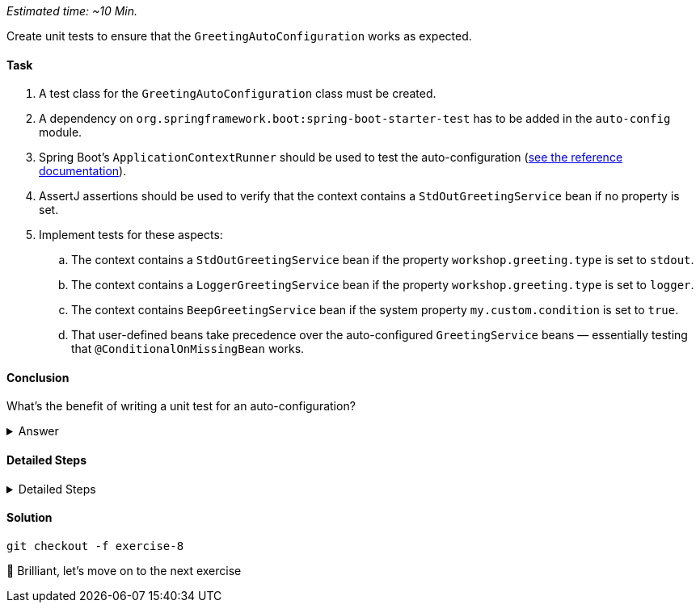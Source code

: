 // tag::main[]
_Estimated time:  ~10 Min._

Create unit tests to ensure that the `GreetingAutoConfiguration` works as expected.

==== Task

. A test class for the `GreetingAutoConfiguration` class must be created.

. A dependency on `org.springframework.boot:spring-boot-starter-test` has to be added in the `auto-config` module.

. Spring Boot's `ApplicationContextRunner` should be used to test the auto-configuration (https://docs.spring.io/spring-boot/3.3/reference/features/developing-auto-configuration.html#features.developing-auto-configuration.testing[see the reference documentation]).

. AssertJ assertions should be used to verify that the context contains a `StdOutGreetingService` bean if no property is set.

. Implement tests for these aspects:

.. The context contains a `StdOutGreetingService` bean if the property `workshop.greeting.type` is set to `stdout`.

.. The context contains a `LoggerGreetingService` bean if the property `workshop.greeting.type` is set to `logger`.

.. The context contains `BeepGreetingService` bean if the system property `my.custom.condition` is set to `true`.

.. That user-defined beans take precedence over the auto-configured `GreetingService` beans — essentially testing that `@ConditionalOnMissingBean` works.

==== Conclusion

What’s the benefit of writing a unit test for an auto-configuration?

.Answer
[%collapsible]
====
Auto-configurations can contain a lot of conditions, sometimes even custom ones. As this auto-configuration is part of your codebase,
you should also unit-test it to ensure that it behaves as designed, same as the rest of your code.
Spring Boot's `ApplicationContextRunner` makes this easy.
====


==== Detailed Steps

.Detailed Steps
[%collapsible]
====
. Create a class named `GreetingAutoConfigurationTest` in `auto-config/src/test/java` in the package `com.workshop.magic.config`.

. Create a field of type `ApplicationContextRunner`, and use the fluent API to call `withConfiguration` with `AutoConfigurations.of(GreetingAutoConfiguration.class)`.

. Write a test case named `shouldProvideStdOutGreetingServiceByDefault` which uses the `run` method of the `ApplicationContextRunner` field.
.. Inside the lambda block of the `run` method, use AssertJ's `assertThat` on the context to call `hasSingleBean` with an `StdOutGreetingService.class` argument.

. Write a test case named `shouldProvideStdOutGreetingServiceWhenPropertyIsSet` which uses the `withPropertyValues` of the `ApplicationContextRunner` field to set the property `workshop.greeting.type` to `stdout`.
.. Inside the lambda block of the `run` method, use AssertJ's `assertThat` on the context to call `hasSingleBean` with an `StdOutGreetingService.class` argument.

. Write a test case named `shouldProvideLoggerGreetingServiceWhenPropertyIsSet` which uses the `withPropertyValues` of the `ApplicationContextRunner` field to set the property `workshop.greeting.type` to `logger`.
.. Inside the lambda block of the `run` method, use AssertJ's `assertThat` on the context to call `hasSingleBean` with an `LoggerGreetingService.class` argument.

. Write a test case named `shouldProvideBeepGreetingServiceIfSystemPropertyIsSet` which uses `withPropertyValues` of the `ApplicationContextRunner` field to set the property `workshop.greeting.type` to `none`.
.. Additionally, it uses the `withSystemProperties` method to set `my.custom.condition` to `true`.
.. Inside the lambda block of the `run` method, use AssertJ's `assertThat` on the context to call `hasSingleBean` with an `BeepGreetingService.class` argument.

. Write a test case named `shouldBackOffIfGreetingServiceIsDefinedByUser` which uses the `withBean` method of the `ApplicationContextRunner` field to define a bean of type `GreetingService`.
.. Inside the lambda block of the `run` method, use AssertJ's `assertThat` on the context to call `hasSingleBean` with an `GreetingService.class` argument.
====

==== Solution

[source,bash]
....
git checkout -f exercise-8
....

🥳 Brilliant, let's move on to the next exercise
// end::main[]
